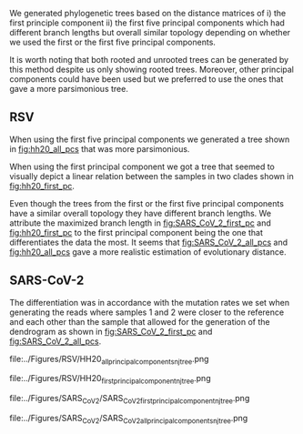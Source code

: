 We generated phylogenetic trees based on the distance matrices of i) the first 
principle component ii) the first five principal components which had different 
branch lengths but overall similar topology depending on whether we used the 
first or the first five principal components. 

It is worth noting that both rooted and unrooted trees can be generated by this
method despite us only showing rooted trees. Moreover, other principal
components could have been used but we preferred to use the ones that gave a 
more parsimonious tree.


\todo{Any effects from using different tools for assembly and bluntification?}

** RSV
When using the first five principal components we generated a tree shown in 
[[fig:hh20_all_pcs]] that was more parsimonious.

When using the first principal component we got a tree that seemed to visually
depict a linear relation between the samples in two clades shown in
[[fig:hh20_first_pc]].

Even though the trees from the first or the first five principal components 
have a similar overall topology they have different branch lengths. 
We attribute the maximized branch length in [[fig:SARS_CoV_2_first_pc]] and 
[[fig:hh20_first_pc]] to the
first principal component being the one that differentiates the data the most.
It seems that [[fig:SARS_CoV_2_all_pcs]] and [[fig:hh20_all_pcs]] gave a more realistic
estimation of evolutionary distance.

** SARS-CoV-2
The differentiation was in accordance with the mutation rates we set when 
\todo{are the mutation rates in the tree exactly in accordance with what we set?}
generating the reads where samples 1 and 2 were closer to the reference and each
other than the sample that allowed for the generation of the dendrogram as shown 
in [[fig:SARS_CoV_2_first_pc]] and [[fig:SARS_CoV_2_all_pcs]].

#+LATEX: \begin{landscape}
#+CAPTION[RSV PC1 cladogram]: A rooted cladogram of RSV generated through neighbour joining of a distance matrix of the first five principal components from a principal component analysis of each of the sample’s coverage vectors.
#+ATTR_LATEX: :scale 1.0 :float multicolumn
#+NAME: fig:hh20_all_pcs
file:../Figures/RSV/HH20_all_principal_components_nj_tree.png

#+CAPTION[RSV PC1 to PC5 cladogram]: A rooted cladogram of RSV generated through neighbour joining of a distance matrix of the first principal component from a principal component analysis of each of the sample’s coverage vectors.
#+ATTR_LATEX: :scale 1.0 :float multicolumn
#+NAME: fig:hh20_first_pc
file:../Figures/RSV/HH20_first_principal_component_nj_tree.png

#+CAPTION[SARS-CoV-2 PC1 cladogram]: A cladogram generated through neighbour joining  of a distance matrix of the first five  principal components of the coverage vector.
#+ATTR_LATEX: :scale 1.0 :float multicolumn
#+NAME: fig:SARS_CoV_2_first_pc
file:../Figures/SARS_CoV_2/SARS_CoV_2_first_principal_component_nj_tree.png

#+LATEX: \begin{landscape}
#+CAPTION[SARS-CoV-2 PC1 to PC5 cladogram]: A cladogram generated through neighbour joining  of a distance matrix of the first principal component of the coverage vector.
#+ATTR_LATEX: :scale 1.0 :float multicolumn
#+NAME: fig:SARS_CoV_2_all_pcs
file:../Figures/SARS_CoV_2/SARS_CoV_2_all_principal_components_nj_tree.png
#+LATEX: \end{landscape}
